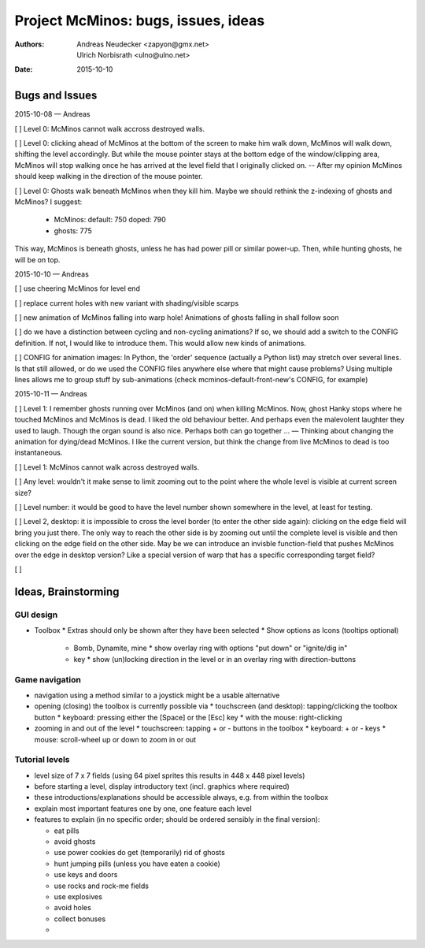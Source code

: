 ====================================
Project McMinos: bugs, issues, ideas
====================================

:Authors:
  Andreas Neudecker <zapyon@gmx.net>,
  Ulrich Norbisrath <ulno@ulno.net>

:Date: 2015-10-10


Bugs and Issues
================================================================================

2015-10-08 — Andreas

[ ] Level 0: McMinos cannot walk accross destroyed walls.

[ ] Level 0: clicking ahead of McMinos at the bottom of the screen to make him walk down, McMinos will walk down, shifting the level accordingly. But while the mouse pointer stays at the bottom edge of the window/clipping area, McMinos will stop walking once he has arrived at the level field that I originally clicked on. -- After my opinion McMinos should keep walking in the direction of the mouse pointer.

[ ] Level 0: Ghosts walk beneath McMinos when they kill him. Maybe we should rethink the z-indexing of ghosts and McMinos? I suggest:

  * McMinos:
    default: 750
    doped:   790
  * ghosts:  775

This way, McMinos is beneath ghosts, unless he has had power pill or similar power-up. Then, while hunting ghosts, he will be on top.


2015-10-10 — Andreas

[ ] use cheering McMinos for level end

[ ] replace current holes with new variant with shading/visible scarps

[ ] new animation of McMinos falling into warp hole! Animations of ghosts falling in shall follow soon

[ ] do we have a distinction between cycling and non-cycling animations? If so, we should add a switch to the CONFIG definition. If not, I would like to introduce them. This would allow new kinds of animations.

[ ] CONFIG for animation images: In Python, the 'order' sequence (actually a Python list) may stretch over several lines. Is that still allowed, or do we used the CONFIG files anywhere else where that might cause problems? Using multiple lines allows me to group stuff by sub-animations (check mcminos-default-front-new's CONFIG, for example)


2015-10-11 — Andreas

[ ] Level 1: I remember ghosts running over McMinos (and on) when killing McMinos. Now, ghost Hanky stops where he touched McMinos and McMinos is dead. I liked the old behaviour better. And perhaps even the malevolent laughter they used to laugh. Though the organ sound is also nice. Perhaps both can go together ... — Thinking about changing the animation for dying/dead McMinos. I like the current version, but think the change from live McMinos to dead is too instantaneous.

[ ] Level 1: McMinos cannot walk across destroyed walls.

[ ] Any level: wouldn't it make sense to limit zooming out to the point where the whole level is visible at current screen size?

[ ] Level number: it would be good to have the level number shown somewhere in the level, at least for testing.

[ ] Level 2, desktop: it is impossible to cross the level border (to enter the other side again): clicking on the edge field will bring you just there. The only way to reach the other side is by zooming out until the complete level is visible and then clicking on the edge field on the other side. May be we can introduce an invisble function-field that pushes McMinos over the edge in desktop version? Like a special version of warp that has a specific corresponding target field?

[ ]



Ideas, Brainstorming
================================================================================

GUI design
----------

* Toolbox
  * Extras should only be shown after they have been selected
  * Show options as Icons (tooltips optional)
    * Bomb, Dynamite, mine
      * show overlay ring with options "put down" or "ignite/dig in"
    * key
      * show (un)locking direction in the level or in an overlay ring with direction-buttons


Game navigation
---------------

* navigation using a method similar to a joystick might be a usable alternative
* opening (closing) the toolbox is currently possible via
  * touchscreen (and desktop): tapping/clicking the toolbox button
  * keyboard: pressing either the [Space] or the [Esc] key
  * with the mouse: right-clicking
* zooming in and out of the level
  * touchscreen: tapping + or - buttons in the toolbox
  * keyboard: + or - keys
  * mouse: scroll-wheel up or down to zoom in or out


Tutorial levels
---------------

* level size of 7 x 7 fields (using 64 pixel sprites this results in 448 x 448 pixel levels)
* before starting a level, display introductory text (incl. graphics where required)
* these introductions/explanations should be accessible always, e.g. from within the toolbox
* explain most important features one by one, one feature each level
* features to explain (in no specific order; should be ordered sensibly in the final version):

  * eat pills
  * avoid ghosts
  * use power cookies do get (temporarily) rid of ghosts
  * hunt jumping pills (unless you have eaten a cookie)
  * use keys and doors
  * use rocks and rock-me fields
  * use explosives
  * avoid holes
  * collect bonuses
  *
